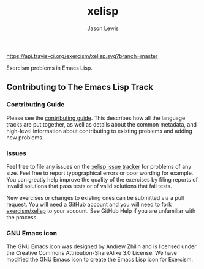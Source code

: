 #+TITLE: xelisp
#+AUTHOR: Jason Lewis

#+ATTR_HTML: :alt Build Status
[[https://travis-ci.org/exercism/xelisp][https://api.travis-ci.org/exercism/xelisp.svg?branch=master]]

Exercism problems in Emacs Lisp.

** Contributing to The Emacs Lisp Track

*** Contributing Guide

Please see the [[https://github.com/exercism/x-api/blob/master/CONTRIBUTING.md#the-exercise-data)][contributing guide]].
This describes how all the language tracks are put together,
as well as details about the common metadata, and high-level
information about contributing to existing problems and adding new problems.

*** Issues

Feel free to file any issues on the [[https://github.com/exercism/xelisp/issues][xelisp issue tracker]] for problems of
any size. Feel free to report typographical errors or poor wording for
example. You can greatly help improve the quality of the exercises by
filing reports of invalid solutions that pass tests or of valid solutions
that fail tests.

New exercises or changes to existing ones can be submitted via a pull
request. You will need a GitHub account and you will need to fork
[[https://github.com/exercism/xelisp][exercism/xelisp]] to your account. See GitHub Help if you are unfamiliar
with the process.


*** GNU Emacs icon
The GNU Emacs icon was designed by Andrew Zhilin and is licensed under the Creative Commons Attribution-ShareAlike 3.0 License.
We have modified the GNU Emacs icon to create the Emacs Lisp icon for Exercism.
